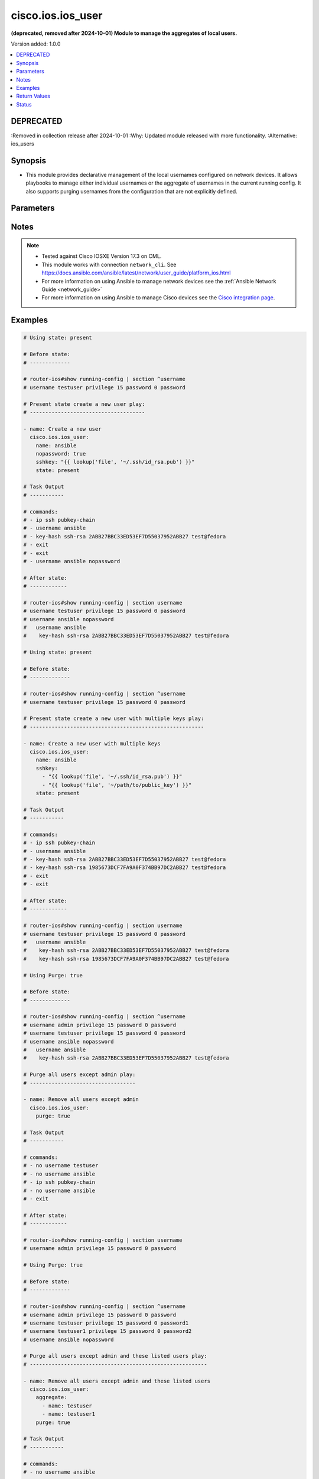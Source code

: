 .. _cisco.ios.ios_user_module:


******************
cisco.ios.ios_user
******************

**(deprecated, removed after 2024-10-01) Module to manage the aggregates of local users.**


Version added: 1.0.0

.. contents::
   :local:
   :depth: 1

DEPRECATED
----------
:Removed in collection release after 2024-10-01
:Why: Updated module released with more functionality.
:Alternative: ios_users



Synopsis
--------
- This module provides declarative management of the local usernames configured on network devices. It allows playbooks to manage either individual usernames or the aggregate of usernames in the current running config. It also supports purging usernames from the configuration that are not explicitly defined.




Parameters
----------

.. raw:: html

    <table  border=0 cellpadding=0 class="documentation-table">
        <tr>
            <th colspan="3">Parameter</th>
            <th>Choices/<font color="blue">Defaults</font></th>
            <th width="100%">Comments</th>
        </tr>
            <tr>
                <td colspan="3">
                    <div class="ansibleOptionAnchor" id="parameter-"></div>
                    <b>aggregate</b>
                    <a class="ansibleOptionLink" href="#parameter-" title="Permalink to this option"></a>
                    <div style="font-size: small">
                        <span style="color: purple">list</span>
                         / <span style="color: purple">elements=dictionary</span>
                    </div>
                </td>
                <td>
                </td>
                <td>
                        <div>The set of username objects to be configured on the remote Cisco IOS device. The list entries can either be the username or a hash of username and properties. This argument is mutually exclusive with the <code>name</code> argument.</div>
                        <div style="font-size: small; color: darkgreen"><br/>aliases: users, collection</div>
                </td>
            </tr>
                                <tr>
                    <td class="elbow-placeholder"></td>
                <td colspan="2">
                    <div class="ansibleOptionAnchor" id="parameter-"></div>
                    <b>configured_password</b>
                    <a class="ansibleOptionLink" href="#parameter-" title="Permalink to this option"></a>
                    <div style="font-size: small">
                        <span style="color: purple">string</span>
                    </div>
                </td>
                <td>
                </td>
                <td>
                        <div>The password to be configured on the Cisco IOS device. The password needs to be provided in clear and it will be encrypted on the device. Please note that this option is not same as <code>provider password</code>.</div>
                </td>
            </tr>
            <tr>
                    <td class="elbow-placeholder"></td>
                <td colspan="2">
                    <div class="ansibleOptionAnchor" id="parameter-"></div>
                    <b>hashed_password</b>
                    <a class="ansibleOptionLink" href="#parameter-" title="Permalink to this option"></a>
                    <div style="font-size: small">
                        <span style="color: purple">dictionary</span>
                    </div>
                </td>
                <td>
                </td>
                <td>
                        <div>This option allows configuring hashed passwords on Cisco IOS devices.</div>
                </td>
            </tr>
                                <tr>
                    <td class="elbow-placeholder"></td>
                    <td class="elbow-placeholder"></td>
                <td colspan="1">
                    <div class="ansibleOptionAnchor" id="parameter-"></div>
                    <b>type</b>
                    <a class="ansibleOptionLink" href="#parameter-" title="Permalink to this option"></a>
                    <div style="font-size: small">
                        <span style="color: purple">integer</span>
                         / <span style="color: red">required</span>
                    </div>
                </td>
                <td>
                </td>
                <td>
                        <div>Specifies the type of hash (e.g., 5 for MD5, 8 for PBKDF2, etc.)</div>
                        <div>For this to work, the device needs to support the desired hash type</div>
                </td>
            </tr>
            <tr>
                    <td class="elbow-placeholder"></td>
                    <td class="elbow-placeholder"></td>
                <td colspan="1">
                    <div class="ansibleOptionAnchor" id="parameter-"></div>
                    <b>value</b>
                    <a class="ansibleOptionLink" href="#parameter-" title="Permalink to this option"></a>
                    <div style="font-size: small">
                        <span style="color: purple">string</span>
                         / <span style="color: red">required</span>
                    </div>
                </td>
                <td>
                </td>
                <td>
                        <div>The actual hashed password to be configured on the device</div>
                </td>
            </tr>

            <tr>
                    <td class="elbow-placeholder"></td>
                <td colspan="2">
                    <div class="ansibleOptionAnchor" id="parameter-"></div>
                    <b>name</b>
                    <a class="ansibleOptionLink" href="#parameter-" title="Permalink to this option"></a>
                    <div style="font-size: small">
                        <span style="color: purple">string</span>
                         / <span style="color: red">required</span>
                    </div>
                </td>
                <td>
                </td>
                <td>
                        <div>The username to be configured on the Cisco IOS device. This argument accepts a string value and is mutually exclusive with the <code>aggregate</code> argument. Please note that this option is not same as <code>provider username</code>.</div>
                </td>
            </tr>
            <tr>
                    <td class="elbow-placeholder"></td>
                <td colspan="2">
                    <div class="ansibleOptionAnchor" id="parameter-"></div>
                    <b>nopassword</b>
                    <a class="ansibleOptionLink" href="#parameter-" title="Permalink to this option"></a>
                    <div style="font-size: small">
                        <span style="color: purple">boolean</span>
                    </div>
                </td>
                <td>
                        <ul style="margin: 0; padding: 0"><b>Choices:</b>
                                    <li>no</li>
                                    <li>yes</li>
                        </ul>
                </td>
                <td>
                        <div>Defines the username without assigning a password. This will allow the user to login to the system without being authenticated by a password.</div>
                </td>
            </tr>
            <tr>
                    <td class="elbow-placeholder"></td>
                <td colspan="2">
                    <div class="ansibleOptionAnchor" id="parameter-"></div>
                    <b>password_type</b>
                    <a class="ansibleOptionLink" href="#parameter-" title="Permalink to this option"></a>
                    <div style="font-size: small">
                        <span style="color: purple">string</span>
                    </div>
                </td>
                <td>
                        <ul style="margin: 0; padding: 0"><b>Choices:</b>
                                    <li>secret</li>
                                    <li>password</li>
                        </ul>
                </td>
                <td>
                        <div>This argument determines whether a &#x27;password&#x27; or &#x27;secret&#x27; will be configured.</div>
                </td>
            </tr>
            <tr>
                    <td class="elbow-placeholder"></td>
                <td colspan="2">
                    <div class="ansibleOptionAnchor" id="parameter-"></div>
                    <b>privilege</b>
                    <a class="ansibleOptionLink" href="#parameter-" title="Permalink to this option"></a>
                    <div style="font-size: small">
                        <span style="color: purple">integer</span>
                    </div>
                </td>
                <td>
                </td>
                <td>
                        <div>The <code>privilege</code> argument configures the privilege level of the user when logged into the system. This argument accepts integer values in the range of 1 to 15.</div>
                </td>
            </tr>
            <tr>
                    <td class="elbow-placeholder"></td>
                <td colspan="2">
                    <div class="ansibleOptionAnchor" id="parameter-"></div>
                    <b>sshkey</b>
                    <a class="ansibleOptionLink" href="#parameter-" title="Permalink to this option"></a>
                    <div style="font-size: small">
                        <span style="color: purple">list</span>
                         / <span style="color: purple">elements=string</span>
                    </div>
                </td>
                <td>
                </td>
                <td>
                        <div>Specifies one or more SSH public key(s) to configure for the given username.</div>
                        <div>This argument accepts a valid SSH key value.</div>
                </td>
            </tr>
            <tr>
                    <td class="elbow-placeholder"></td>
                <td colspan="2">
                    <div class="ansibleOptionAnchor" id="parameter-"></div>
                    <b>state</b>
                    <a class="ansibleOptionLink" href="#parameter-" title="Permalink to this option"></a>
                    <div style="font-size: small">
                        <span style="color: purple">string</span>
                    </div>
                </td>
                <td>
                        <ul style="margin: 0; padding: 0"><b>Choices:</b>
                                    <li>present</li>
                                    <li>absent</li>
                        </ul>
                </td>
                <td>
                        <div>Configures the state of the username definition as it relates to the device operational configuration. When set to <em>present</em>, the username(s) should be configured in the device active configuration and when set to <em>absent</em> the username(s) should not be in the device active configuration</div>
                </td>
            </tr>
            <tr>
                    <td class="elbow-placeholder"></td>
                <td colspan="2">
                    <div class="ansibleOptionAnchor" id="parameter-"></div>
                    <b>update_password</b>
                    <a class="ansibleOptionLink" href="#parameter-" title="Permalink to this option"></a>
                    <div style="font-size: small">
                        <span style="color: purple">string</span>
                    </div>
                </td>
                <td>
                        <ul style="margin: 0; padding: 0"><b>Choices:</b>
                                    <li>on_create</li>
                                    <li>always</li>
                        </ul>
                </td>
                <td>
                        <div>Since passwords are encrypted in the device running config, this argument will instruct the module when to change the password.  When set to <code>always</code>, the password will always be updated in the device and when set to <code>on_create</code> the password will be updated only if the username is created.</div>
                </td>
            </tr>
            <tr>
                    <td class="elbow-placeholder"></td>
                <td colspan="2">
                    <div class="ansibleOptionAnchor" id="parameter-"></div>
                    <b>view</b>
                    <a class="ansibleOptionLink" href="#parameter-" title="Permalink to this option"></a>
                    <div style="font-size: small">
                        <span style="color: purple">string</span>
                    </div>
                </td>
                <td>
                </td>
                <td>
                        <div>Configures the view for the username in the device running configuration. The argument accepts a string value defining the view name. This argument does not check if the view has been configured on the device.</div>
                        <div style="font-size: small; color: darkgreen"><br/>aliases: role</div>
                </td>
            </tr>

            <tr>
                <td colspan="3">
                    <div class="ansibleOptionAnchor" id="parameter-"></div>
                    <b>configured_password</b>
                    <a class="ansibleOptionLink" href="#parameter-" title="Permalink to this option"></a>
                    <div style="font-size: small">
                        <span style="color: purple">string</span>
                    </div>
                </td>
                <td>
                </td>
                <td>
                        <div>The password to be configured on the Cisco IOS device. The password needs to be provided in clear and it will be encrypted on the device. Please note that this option is not same as <code>provider password</code>.</div>
                </td>
            </tr>
            <tr>
                <td colspan="3">
                    <div class="ansibleOptionAnchor" id="parameter-"></div>
                    <b>hashed_password</b>
                    <a class="ansibleOptionLink" href="#parameter-" title="Permalink to this option"></a>
                    <div style="font-size: small">
                        <span style="color: purple">dictionary</span>
                    </div>
                </td>
                <td>
                </td>
                <td>
                        <div>This option allows configuring hashed passwords on Cisco IOS devices.</div>
                </td>
            </tr>
                                <tr>
                    <td class="elbow-placeholder"></td>
                <td colspan="2">
                    <div class="ansibleOptionAnchor" id="parameter-"></div>
                    <b>type</b>
                    <a class="ansibleOptionLink" href="#parameter-" title="Permalink to this option"></a>
                    <div style="font-size: small">
                        <span style="color: purple">integer</span>
                         / <span style="color: red">required</span>
                    </div>
                </td>
                <td>
                </td>
                <td>
                        <div>Specifies the type of hash (e.g., 5 for MD5, 8 for PBKDF2, etc.)</div>
                        <div>For this to work, the device needs to support the desired hash type</div>
                </td>
            </tr>
            <tr>
                    <td class="elbow-placeholder"></td>
                <td colspan="2">
                    <div class="ansibleOptionAnchor" id="parameter-"></div>
                    <b>value</b>
                    <a class="ansibleOptionLink" href="#parameter-" title="Permalink to this option"></a>
                    <div style="font-size: small">
                        <span style="color: purple">string</span>
                         / <span style="color: red">required</span>
                    </div>
                </td>
                <td>
                </td>
                <td>
                        <div>The actual hashed password to be configured on the device</div>
                </td>
            </tr>

            <tr>
                <td colspan="3">
                    <div class="ansibleOptionAnchor" id="parameter-"></div>
                    <b>name</b>
                    <a class="ansibleOptionLink" href="#parameter-" title="Permalink to this option"></a>
                    <div style="font-size: small">
                        <span style="color: purple">string</span>
                    </div>
                </td>
                <td>
                </td>
                <td>
                        <div>The username to be configured on the Cisco IOS device. This argument accepts a string value and is mutually exclusive with the <code>aggregate</code> argument. Please note that this option is not same as <code>provider username</code>.</div>
                </td>
            </tr>
            <tr>
                <td colspan="3">
                    <div class="ansibleOptionAnchor" id="parameter-"></div>
                    <b>nopassword</b>
                    <a class="ansibleOptionLink" href="#parameter-" title="Permalink to this option"></a>
                    <div style="font-size: small">
                        <span style="color: purple">boolean</span>
                    </div>
                </td>
                <td>
                        <ul style="margin: 0; padding: 0"><b>Choices:</b>
                                    <li>no</li>
                                    <li>yes</li>
                        </ul>
                </td>
                <td>
                        <div>Defines the username without assigning a password. This will allow the user to login to the system without being authenticated by a password.</div>
                </td>
            </tr>
            <tr>
                <td colspan="3">
                    <div class="ansibleOptionAnchor" id="parameter-"></div>
                    <b>password_type</b>
                    <a class="ansibleOptionLink" href="#parameter-" title="Permalink to this option"></a>
                    <div style="font-size: small">
                        <span style="color: purple">string</span>
                    </div>
                </td>
                <td>
                        <ul style="margin: 0; padding: 0"><b>Choices:</b>
                                    <li><div style="color: blue"><b>secret</b>&nbsp;&larr;</div></li>
                                    <li>password</li>
                        </ul>
                </td>
                <td>
                        <div>This argument determines whether a &#x27;password&#x27; or &#x27;secret&#x27; will be configured.</div>
                </td>
            </tr>
            <tr>
                <td colspan="3">
                    <div class="ansibleOptionAnchor" id="parameter-"></div>
                    <b>privilege</b>
                    <a class="ansibleOptionLink" href="#parameter-" title="Permalink to this option"></a>
                    <div style="font-size: small">
                        <span style="color: purple">integer</span>
                    </div>
                </td>
                <td>
                </td>
                <td>
                        <div>The <code>privilege</code> argument configures the privilege level of the user when logged into the system. This argument accepts integer values in the range of 1 to 15.</div>
                </td>
            </tr>
            <tr>
                <td colspan="3">
                    <div class="ansibleOptionAnchor" id="parameter-"></div>
                    <b>purge</b>
                    <a class="ansibleOptionLink" href="#parameter-" title="Permalink to this option"></a>
                    <div style="font-size: small">
                        <span style="color: purple">boolean</span>
                    </div>
                </td>
                <td>
                        <ul style="margin: 0; padding: 0"><b>Choices:</b>
                                    <li><div style="color: blue"><b>no</b>&nbsp;&larr;</div></li>
                                    <li>yes</li>
                        </ul>
                </td>
                <td>
                        <div>Instructs the module to consider the resource definition absolute. It will remove any previously configured usernames on the device with the exception of the `admin` user (the current defined set of users).</div>
                </td>
            </tr>
            <tr>
                <td colspan="3">
                    <div class="ansibleOptionAnchor" id="parameter-"></div>
                    <b>sshkey</b>
                    <a class="ansibleOptionLink" href="#parameter-" title="Permalink to this option"></a>
                    <div style="font-size: small">
                        <span style="color: purple">list</span>
                         / <span style="color: purple">elements=string</span>
                    </div>
                </td>
                <td>
                </td>
                <td>
                        <div>Specifies one or more SSH public key(s) to configure for the given username.</div>
                        <div>This argument accepts a valid SSH key value.</div>
                </td>
            </tr>
            <tr>
                <td colspan="3">
                    <div class="ansibleOptionAnchor" id="parameter-"></div>
                    <b>state</b>
                    <a class="ansibleOptionLink" href="#parameter-" title="Permalink to this option"></a>
                    <div style="font-size: small">
                        <span style="color: purple">string</span>
                    </div>
                </td>
                <td>
                        <ul style="margin: 0; padding: 0"><b>Choices:</b>
                                    <li><div style="color: blue"><b>present</b>&nbsp;&larr;</div></li>
                                    <li>absent</li>
                        </ul>
                </td>
                <td>
                        <div>Configures the state of the username definition as it relates to the device operational configuration. When set to <em>present</em>, the username(s) should be configured in the device active configuration and when set to <em>absent</em> the username(s) should not be in the device active configuration</div>
                </td>
            </tr>
            <tr>
                <td colspan="3">
                    <div class="ansibleOptionAnchor" id="parameter-"></div>
                    <b>update_password</b>
                    <a class="ansibleOptionLink" href="#parameter-" title="Permalink to this option"></a>
                    <div style="font-size: small">
                        <span style="color: purple">string</span>
                    </div>
                </td>
                <td>
                        <ul style="margin: 0; padding: 0"><b>Choices:</b>
                                    <li>on_create</li>
                                    <li><div style="color: blue"><b>always</b>&nbsp;&larr;</div></li>
                        </ul>
                </td>
                <td>
                        <div>Since passwords are encrypted in the device running config, this argument will instruct the module when to change the password.  When set to <code>always</code>, the password will always be updated in the device and when set to <code>on_create</code> the password will be updated only if the username is created.</div>
                </td>
            </tr>
            <tr>
                <td colspan="3">
                    <div class="ansibleOptionAnchor" id="parameter-"></div>
                    <b>view</b>
                    <a class="ansibleOptionLink" href="#parameter-" title="Permalink to this option"></a>
                    <div style="font-size: small">
                        <span style="color: purple">string</span>
                    </div>
                </td>
                <td>
                </td>
                <td>
                        <div>Configures the view for the username in the device running configuration. The argument accepts a string value defining the view name. This argument does not check if the view has been configured on the device.</div>
                        <div style="font-size: small; color: darkgreen"><br/>aliases: role</div>
                </td>
            </tr>
    </table>
    <br/>


Notes
-----

.. note::
   - Tested against Cisco IOSXE Version 17.3 on CML.
   - This module works with connection ``network_cli``. See https://docs.ansible.com/ansible/latest/network/user_guide/platform_ios.html
   - For more information on using Ansible to manage network devices see the :ref:`Ansible Network Guide <network_guide>`
   - For more information on using Ansible to manage Cisco devices see the `Cisco integration page <https://www.ansible.com/integrations/networks/cisco>`_.



Examples
--------

.. code-block:: yaml

    # Using state: present

    # Before state:
    # -------------

    # router-ios#show running-config | section ^username
    # username testuser privilege 15 password 0 password

    # Present state create a new user play:
    # -------------------------------------

    - name: Create a new user
      cisco.ios.ios_user:
        name: ansible
        nopassword: true
        sshkey: "{{ lookup('file', '~/.ssh/id_rsa.pub') }}"
        state: present

    # Task Output
    # -----------

    # commands:
    # - ip ssh pubkey-chain
    # - username ansible
    # - key-hash ssh-rsa 2ABB27BBC33ED53EF7D55037952ABB27 test@fedora
    # - exit
    # - exit
    # - username ansible nopassword

    # After state:
    # ------------

    # router-ios#show running-config | section username
    # username testuser privilege 15 password 0 password
    # username ansible nopassword
    #   username ansible
    #    key-hash ssh-rsa 2ABB27BBC33ED53EF7D55037952ABB27 test@fedora

    # Using state: present

    # Before state:
    # -------------

    # router-ios#show running-config | section ^username
    # username testuser privilege 15 password 0 password

    # Present state create a new user with multiple keys play:
    # --------------------------------------------------------

    - name: Create a new user with multiple keys
      cisco.ios.ios_user:
        name: ansible
        sshkey:
          - "{{ lookup('file', '~/.ssh/id_rsa.pub') }}"
          - "{{ lookup('file', '~/path/to/public_key') }}"
        state: present

    # Task Output
    # -----------

    # commands:
    # - ip ssh pubkey-chain
    # - username ansible
    # - key-hash ssh-rsa 2ABB27BBC33ED53EF7D55037952ABB27 test@fedora
    # - key-hash ssh-rsa 1985673DCF7FA9A0F374BB97DC2ABB27 test@fedora
    # - exit
    # - exit

    # After state:
    # ------------

    # router-ios#show running-config | section username
    # username testuser privilege 15 password 0 password
    #   username ansible
    #    key-hash ssh-rsa 2ABB27BBC33ED53EF7D55037952ABB27 test@fedora
    #    key-hash ssh-rsa 1985673DCF7FA9A0F374BB97DC2ABB27 test@fedora

    # Using Purge: true

    # Before state:
    # -------------

    # router-ios#show running-config | section ^username
    # username admin privilege 15 password 0 password
    # username testuser privilege 15 password 0 password
    # username ansible nopassword
    #   username ansible
    #    key-hash ssh-rsa 2ABB27BBC33ED53EF7D55037952ABB27 test@fedora

    # Purge all users except admin play:
    # ----------------------------------

    - name: Remove all users except admin
      cisco.ios.ios_user:
        purge: true

    # Task Output
    # -----------

    # commands:
    # - no username testuser
    # - no username ansible
    # - ip ssh pubkey-chain
    # - no username ansible
    # - exit

    # After state:
    # ------------

    # router-ios#show running-config | section username
    # username admin privilege 15 password 0 password

    # Using Purge: true

    # Before state:
    # -------------

    # router-ios#show running-config | section ^username
    # username admin privilege 15 password 0 password
    # username testuser privilege 15 password 0 password1
    # username testuser1 privilege 15 password 0 password2
    # username ansible nopassword

    # Purge all users except admin and these listed users play:
    # ---------------------------------------------------------

    - name: Remove all users except admin and these listed users
      cisco.ios.ios_user:
        aggregate:
          - name: testuser
          - name: testuser1
        purge: true

    # Task Output
    # -----------

    # commands:
    # - no username ansible

    # After state:
    # ------------

    # router-ios#show running-config | section username
    # username admin privilege 15 password 0 password
    # username testuser privilege 15 password 0 password1
    # username testuser1 privilege 15 password 0 password2

    # Using state: present

    # Before state:
    # -------------

    # router-ios#show running-config | section ^username
    # username admin privilege 15 password 0 password
    # username netop password 0 password1
    # username netend password 0 password2

    # Present state set multiple users to privilege level 15 play:
    # ------------------------------------------------------------

    - name: Set multiple users to privilege level 15
      cisco.ios.ios_user:
        aggregate:
          - name: netop
          - name: netend
        privilege: 15
        state: present

    # Task Output
    # -----------

    # commands:
    # - username netop privilege 15
    # - username netend privilege 15

    # After state:
    # ------------

    # router-ios#show running-config | section username
    # username admin privilege 15 password 0 password
    # username netop privilege 15 password 0 password1
    # username netend privilege 15 password 0 password2

    # Using state: present

    # Before state:
    # -------------

    # router-ios#show running-config | section ^username
    # username admin privilege 15 password 0 password
    # username netop privilege 15 password 0 oldpassword

    # Present state Change Password for User netop play:
    # --------------------------------------------

    - name: Change Password for User netop
      cisco.ios.ios_user:
        name: netop
        configured_password: "newpassword"
        password_type: password
        update_password: always
        state: present

    # Task Output
    # -----------

    # commands:
    # - username netop password newpassword

    # After state:
    # ------------

    # router-ios#show running-config | section username
    # username admin privilege 15 password 0 password
    # username netop privilege 15 password 0 newpassword

    # Using state: present

    # Before state:
    # -------------

    # router-ios#show running-config | section ^username
    # username admin privilege 15 password 0 password
    # username netop privilege 15 password 0 password
    # username netend privilege 15 password 0 password

    # Present state set user view/role for users play:
    # --------------------------------------------

    - name: Set user view/role for users
      cisco.ios.ios_user:
        aggregate:
          - name: netop
          - name: netend
        view: network-admin
        state: present

    # Task Output
    # -----------

    # commands:
    # - username netop view network-admin
    # - username netend view network-admin

    # After state:
    # ------------

    # router-ios#show running-config | section username
    # username admin privilege 15 password 0 password
    # username netop privilege 15 view network-admin password 0 password
    # username netend privilege 15 view network-admin password 0 password

    # Using state: present

    # Before state:
    # -------------

    # router-ios#show running-config | section ^username
    # username admin privilege 15 password 0 password

    # Present state create a new user with hashed password play:
    # --------------------------------------------------------------

    - name: Create a new user with hashed password
      cisco.ios.ios_user:
        name: ansibletest5
        hashed_password:
          type: 9
          value: "thiswillbereplacedwithhashedpassword"
        state: present

    # Task Output
    # -----------

    # commands:
    # - username ansibletest5 secret 9 thiswillbereplacedwithhashedpassword

    # After state:
    # ------------

    # router-ios#show running-config | section username
    # username admin privilege 15 password 0 password
    # username ansibletest5 secret 9 thiswillbereplacedwithhashedpassword

    # Using state: absent

    # Before state:
    # -------------

    # router-ios#show running-config | section ^username
    # username admin privilege 15 password 0 password
    # username ansibletest1 password 0 password
    # username ansibletest2 secret 9 thiswillbereplacedwithhashedpassword
    # username ansibletest3 password 5 thistoowillbereplacedwithhashedpassword

    # Absent state remove multiple users play:
    # ----------------------------------------

    - name: Delete users with aggregate
      cisco.ios.ios_user:
        aggregate:
          - name: ansibletest1
          - name: ansibletest2
          - name: ansibletest3
        state: absent

    # Task Output
    # -----------

    # commands:
    # - no username ansibletest1
    # - no username ansibletest2
    # - no username ansibletest3

    # After state:
    # ------------

    # router-ios#show running-config | section username
    # username admin privilege 15 password 0 password



Return Values
-------------
Common return values are documented `here <https://docs.ansible.com/ansible/latest/reference_appendices/common_return_values.html#common-return-values>`_, the following are the fields unique to this module:

.. raw:: html

    <table border=0 cellpadding=0 class="documentation-table">
        <tr>
            <th colspan="1">Key</th>
            <th>Returned</th>
            <th width="100%">Description</th>
        </tr>
            <tr>
                <td colspan="1">
                    <div class="ansibleOptionAnchor" id="return-"></div>
                    <b>commands</b>
                    <a class="ansibleOptionLink" href="#return-" title="Permalink to this return value"></a>
                    <div style="font-size: small">
                      <span style="color: purple">list</span>
                    </div>
                </td>
                <td>always</td>
                <td>
                            <div>The list of configuration mode commands to send to the device</div>
                    <br/>
                        <div style="font-size: smaller"><b>Sample:</b></div>
                        <div style="font-size: smaller; color: blue; word-wrap: break-word; word-break: break-all;">[&#x27;username ansible secret password&#x27;, &#x27;username admin secret admin&#x27;]</div>
                </td>
            </tr>
    </table>
    <br/><br/>


Status
------


- This module will be removed in a release after 2024-10-01. *[deprecated]*
- For more information see `DEPRECATED`_.


Authors
~~~~~~~

- Trishna Guha (@trishnaguha)
